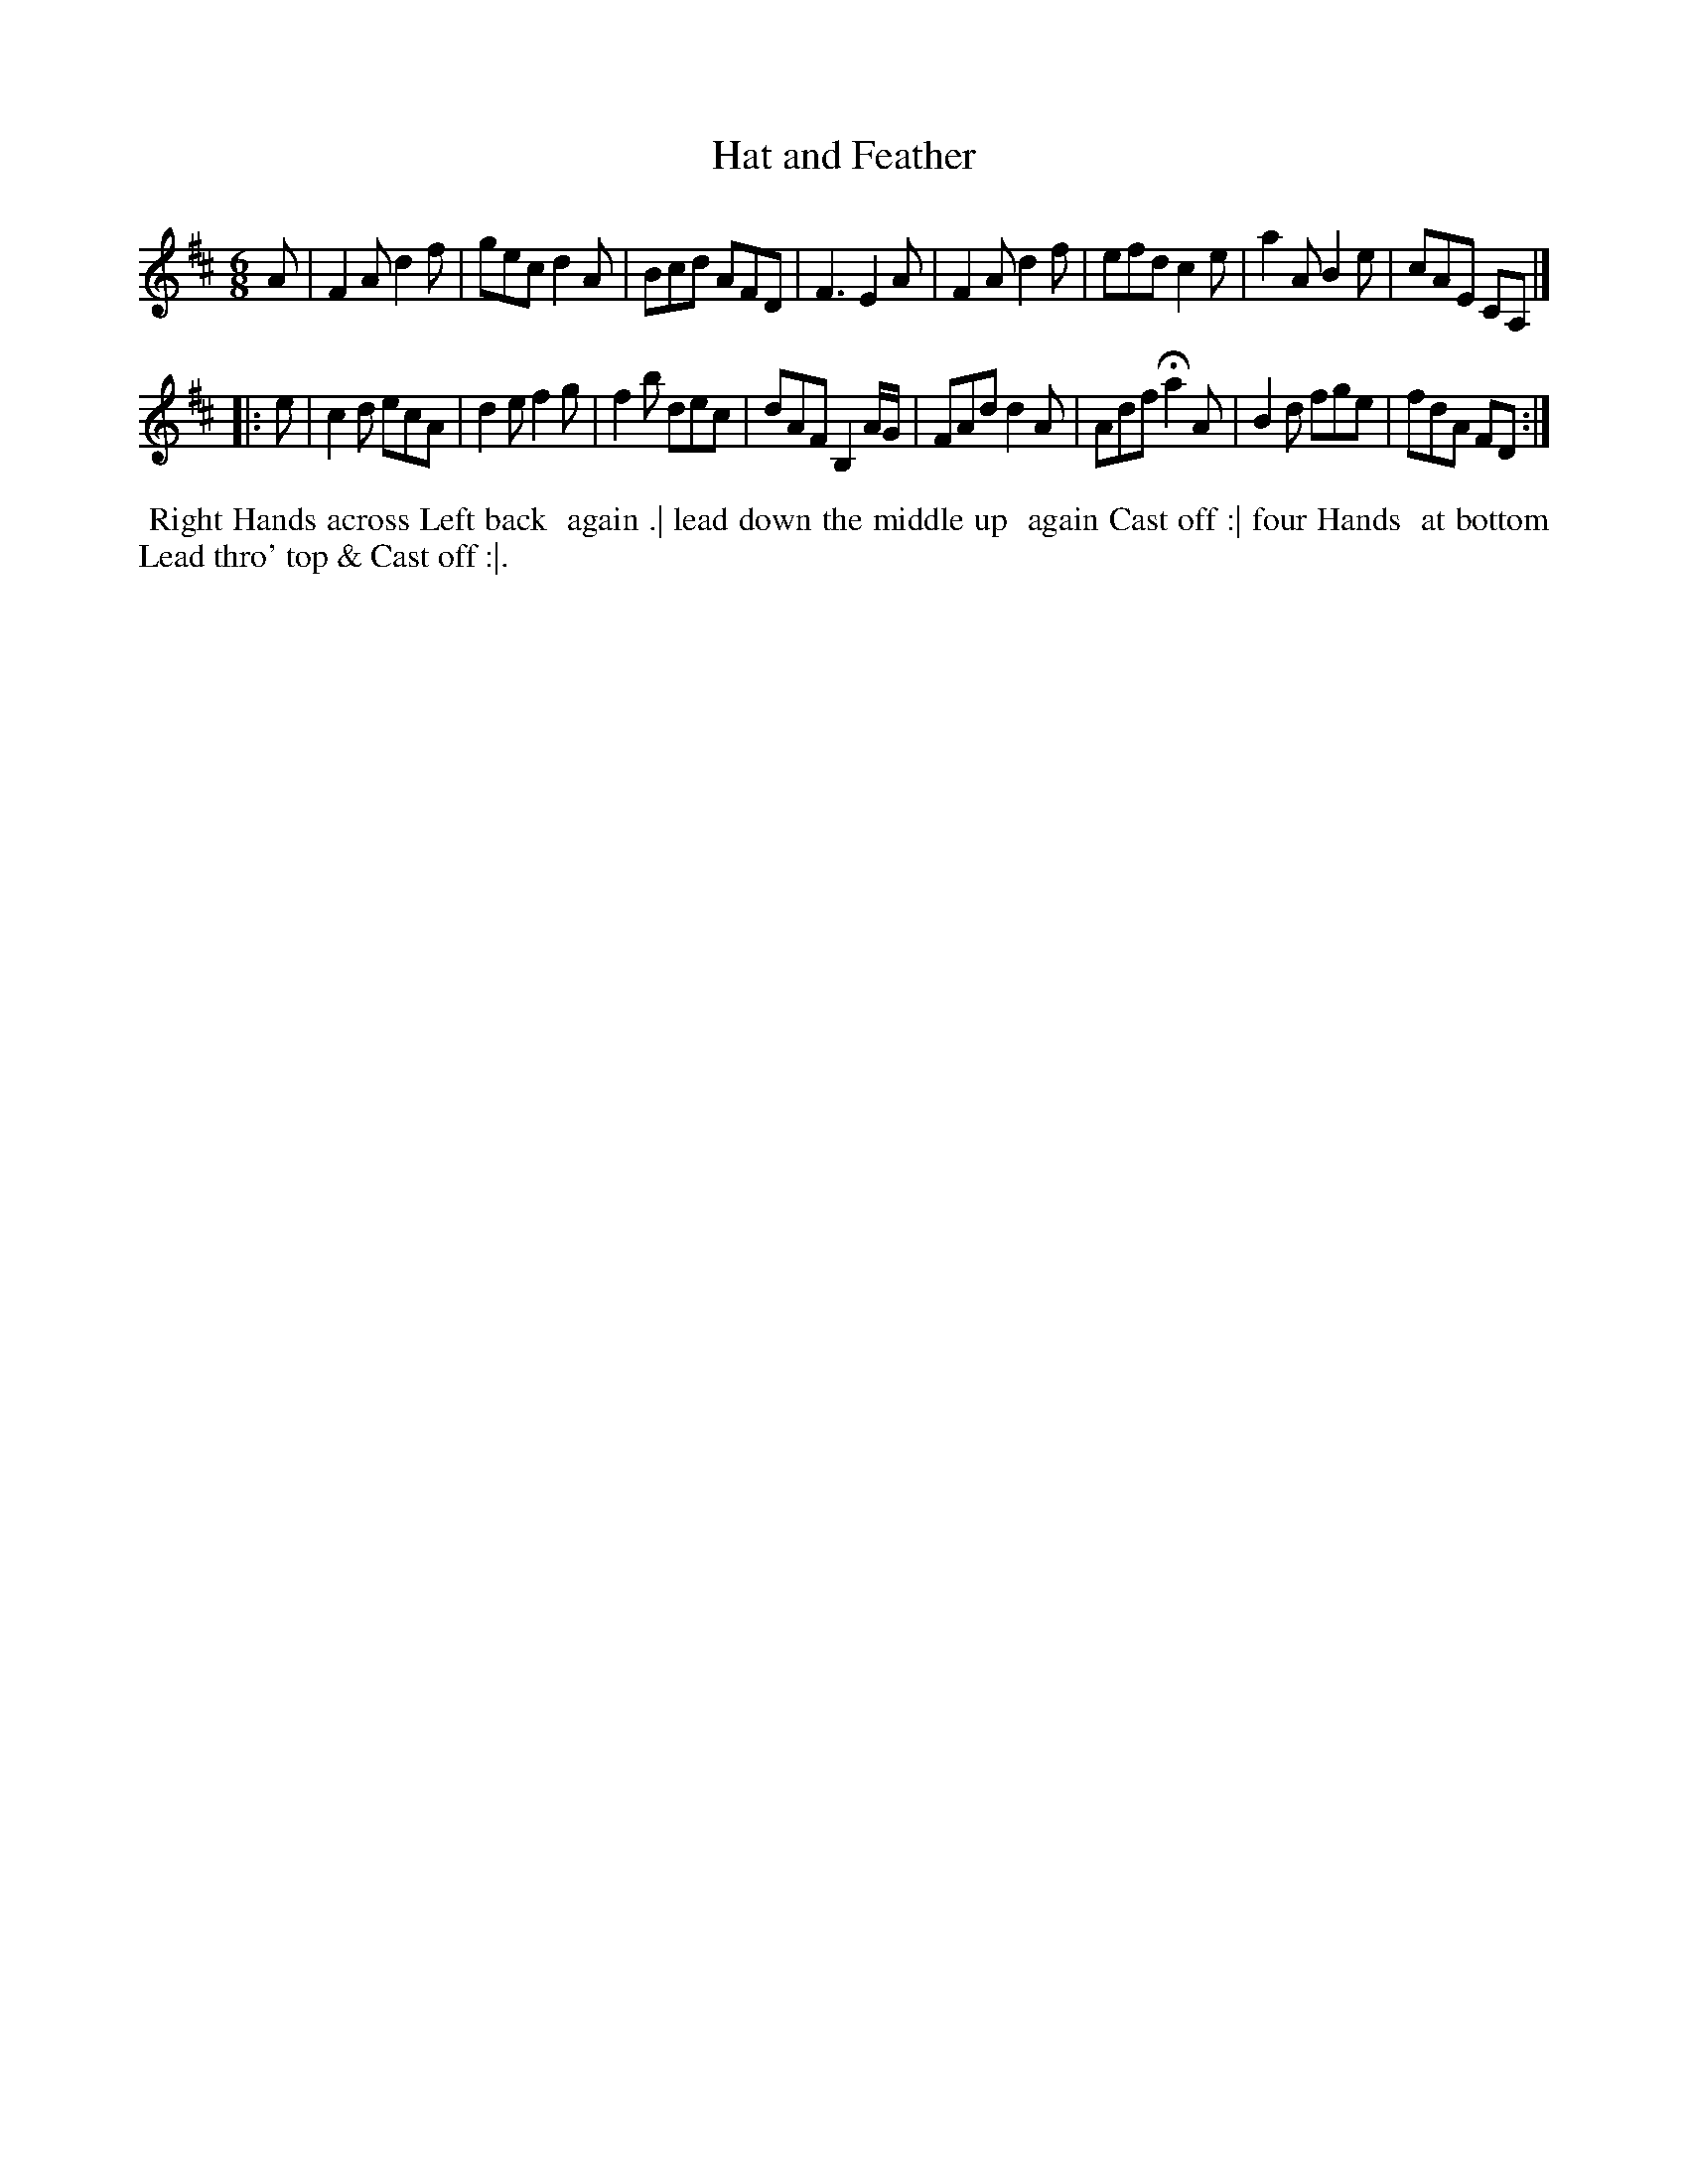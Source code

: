 X: 13
T: Hat and Feather
%R: jig
B: "Twenty Four Country Dances for the Year 1781", Thomas Skillern, ed. p.7 #1
F: http://www.vwml.org/browse/browse-collections-dance-tune-books/browse-skillerns1781#
Z: 2014 John Chambers <jc:trillian.mit.edu>
M: 6/8
L: 1/8
K: D
A |\
F2A d2f | gec d2A | Bcd AFD | F3 E2A |\
F2A d2f | efd c2e | a2A B2e | cAE CA, |]
|: e |\
c2d ecA | d2e f2g | f2b dec | dAF B,2A/G/ |\
FAd d2A | Adf Ha2 A | B2d fge | fdA FD :|
%%begintext align
%%   Right Hands across Left back
%% again .| lead down the middle up
%% again Cast off :| four Hands
%% at bottom Lead thro' top & Cast off :|.
%%endtext
